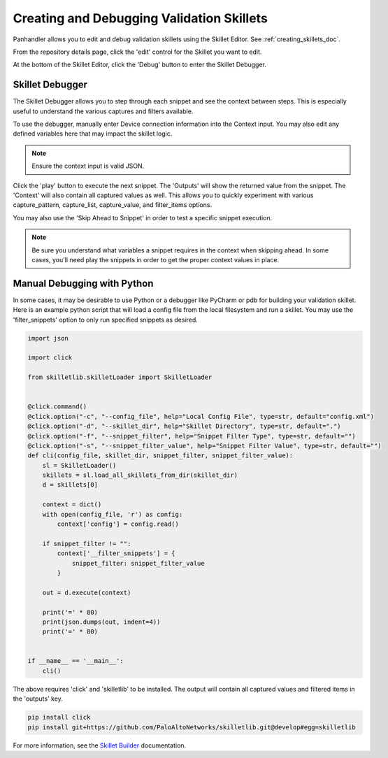 Creating and Debugging Validation Skillets
------------------------------------------

Panhandler allows you to edit and debug validation skillets using the Skillet Editor. See :ref:`creating_skillets_doc`.

From the repository details page, click the 'edit' control for the Skillet you want to edit.


.. image:: images/ph-edit-skillet.png


At the bottom of the Skillet Editor, click the 'Debug' button to enter the Skillet Debugger.


.. image:: images/ph-debug-skillet-button.png


Skillet Debugger
================

The Skillet Debugger allows you to step through each snippet and see the context between steps. This is
especially useful to understand the various captures and filters available.

.. image:: images/ph-skillet-debugger.png


To use the debugger, manually enter Device connection information into the Context input. You may also edit
any defined variables here that may impact the skillet logic.

.. note:: Ensure the context input is valid JSON.

Click the 'play' button to execute the next snippet. The 'Outputs' will show the returned value from the snippet.
The 'Context' will also contain all captured values as well. This allows you to quickly experiment with various
capture_pattern, capture_list, capture_value, and filter_items options.

You may also use the 'Skip Ahead to Snippet' in order to test a specific snippet execution.

.. note:: Be sure you understand what variables a snippet requires in the context when skipping ahead. In some cases,
    you'll need play the snippets in order to get the proper context values in place.


Manual Debugging with Python
============================

In some cases, it may be desirable to use Python or a debugger like PyCharm or pdb for building your validation
skillet. Here is an example python script that will load a config file from the local filesystem and run a
skillet. You may use the 'filter_snippets' option to only run specified snippets as desired.

.. code-block:: python

    import json

    import click

    from skilletlib.skilletLoader import SkilletLoader


    @click.command()
    @click.option("-c", "--config_file", help="Local Config File", type=str, default="config.xml")
    @click.option("-d", "--skillet_dir", help="Skillet Directory", type=str, default=".")
    @click.option("-f", "--snippet_filter", help="Snippet Filter Type", type=str, default="")
    @click.option("-s", "--snippet_filter_value", help="Snippet Filter Value", type=str, default="")
    def cli(config_file, skillet_dir, snippet_filter, snippet_filter_value):
        sl = SkilletLoader()
        skillets = sl.load_all_skillets_from_dir(skillet_dir)
        d = skillets[0]

        context = dict()
        with open(config_file, 'r') as config:
            context['config'] = config.read()

        if snippet_filter != "":
            context['__filter_snippets'] = {
                snippet_filter: snippet_filter_value
            }

        out = d.execute(context)

        print('=' * 80)
        print(json.dumps(out, indent=4))
        print('=' * 80)


    if __name__ == '__main__':
        cli()


The above requires 'click' and 'skilletlib' to be installed. The output will contain all captured values
and filtered items in the 'outputs' key.

.. code-block:: bash

    pip install click
    pip install git+https://github.com/PaloAltoNetworks/skilletlib.git@develop#egg=skilletlib



For more information, see the `Skillet Builder <https://skilletbuilder.readthedocs.io/en/latest/>`_ documentation.